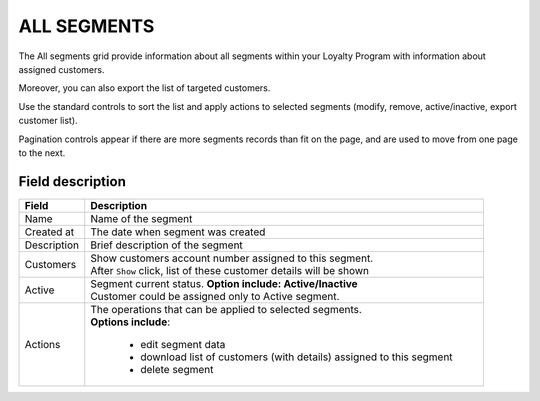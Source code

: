 .. index::
   single: all_segments

ALL SEGMENTS
============

The All segments grid provide information about all segments within your Loyalty Program with information about assigned customers. 

Moreover, you can also export the list of targeted customers. 

.. image:: /_images/segment2.png
   :alt:   All Segments


Use the standard controls to sort the list and apply actions to selected segments (modify, remove, active/inactive, export customer list). 

Pagination controls appear if there are more segments records than fit on the page, and are used to move from one page to the next.

Field description
*****************

+----------------------------+-------------------------------------------------------------------------------------+
|   Field                    |  Description                                                                        |
+============================+=====================================================================================+
|   Name                     | Name of the segment                                                                 |
+----------------------------+-------------------------------------------------------------------------------------+
|   Created at               | The date when segment was created                                                   |
+----------------------------+-------------------------------------------------------------------------------------+
|   Description              | Brief description of the segment                                                    |
+----------------------------+-------------------------------------------------------------------------------------+
|   Customers                | | Show customers account number assigned to this segment.                           |
|                            | | After ``Show`` click, list of these customer details will be shown                |
+----------------------------+-------------------------------------------------------------------------------------+
|   Active                   | | Segment current status. **Option include: Active/Inactive**                       |
|                            | | Customer could be assigned only to Active segment.                                |
+----------------------------+-------------------------------------------------------------------------------------+
|   Actions                  | | The operations that can be applied to selected segments.                          |
|                            | | **Options include**:                                                              |
|                            |                                                                                     |
|                            |    - edit segment data                                                              |
|                            |    - download list of customers (with details) assigned to this segment             |
|                            |    - delete segment                                                                 |
+----------------------------+-------------------------------------------------------------------------------------+




